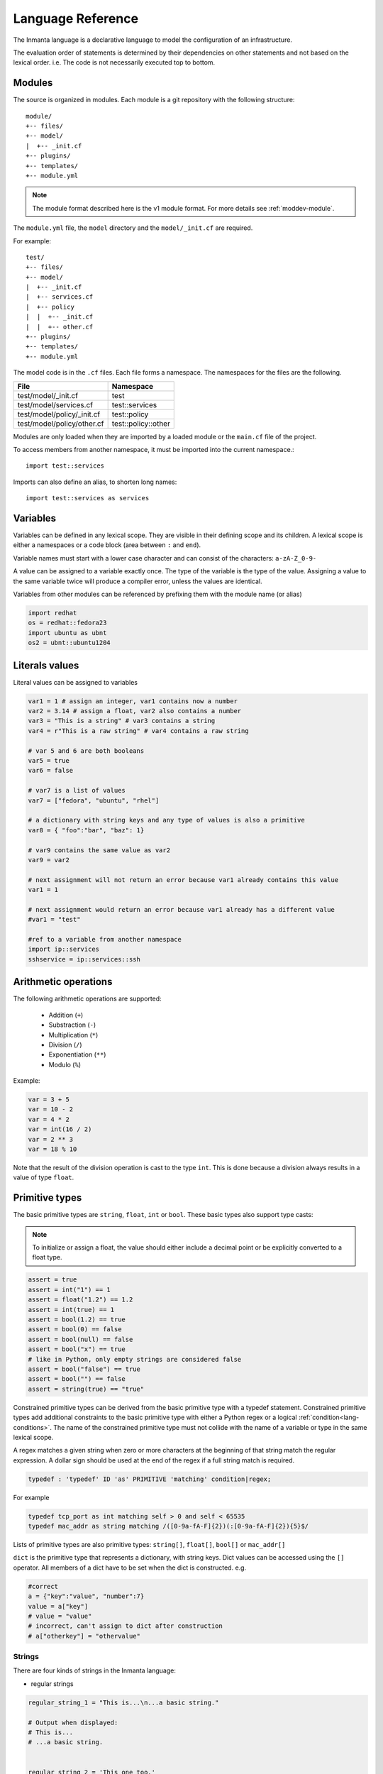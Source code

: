 Language Reference
******************

The Inmanta language is a declarative language to model the configuration of an infrastructure.

The evaluation order of statements is determined by their dependencies on other statements and not based on the lexical order. i.e. The code is not necessarily executed top to bottom.


Modules
============================

The source is organized in modules. Each module is a git repository with the following structure::

    module/
    +-- files/
    +-- model/
    |  +-- _init.cf
    +-- plugins/
    +-- templates/
    +-- module.yml

.. note::
    The module format described here is the v1 module format. For more details see :ref:`moddev-module`.

The ``module.yml`` file, the ``model`` directory and the ``model/_init.cf`` are required.

For example::

    test/
    +-- files/
    +-- model/
    |  +-- _init.cf
    |  +-- services.cf
    |  +-- policy
    |  |  +-- _init.cf
    |  |  +-- other.cf
    +-- plugins/
    +-- templates/
    +-- module.yml

The model code is in the ``.cf`` files. Each file forms a namespace. The namespaces for the files are the following.

+-----------------------------------------+----------------------------------+
| File                                    | Namespace                        |
+=========================================+==================================+
| test/model/_init.cf                     | test                             |
+-----------------------------------------+----------------------------------+
| test/model/services.cf                  | test::services                   |
+-----------------------------------------+----------------------------------+
| test/model/policy/_init.cf              | test::policy                     |
+-----------------------------------------+----------------------------------+
| test/model/policy/other.cf              | test::policy::other              |
+-----------------------------------------+----------------------------------+

Modules are only loaded when they are imported by a loaded module or the ``main.cf`` file of the project.

To access members from another namespace, it must be imported into the current namespace.::

    import test::services

Imports can also define an alias, to shorten long names::

    import test::services as services



Variables
==========

Variables can be defined in any lexical scope. They are visible in their defining scope and its children.
A lexical scope is either a namespaces or a code block (area between ``:`` and ``end``).

Variable names must start with a lower case character and can consist of the characters: ``a-zA-Z_0-9-``

A value can be assigned to a variable exactly once. The type of the variable is the type of the value.
Assigning a value to the same variable twice will produce a compiler error, unless the values are identical.

Variables from other modules can be referenced by prefixing them with the module name (or alias)


.. code-block:: inmanta

    import redhat
    os = redhat::fedora23
    import ubuntu as ubnt
    os2 = ubnt::ubuntu1204


Literals values
===============
Literal values can be assigned to variables

.. code-block:: inmanta

    var1 = 1 # assign an integer, var1 contains now a number
    var2 = 3.14 # assign a float, var2 also contains a number
    var3 = "This is a string" # var3 contains a string
    var4 = r"This is a raw string" # var4 contains a raw string

    # var 5 and 6 are both booleans
    var5 = true
    var6 = false

    # var7 is a list of values
    var7 = ["fedora", "ubuntu", "rhel"]

    # a dictionary with string keys and any type of values is also a primitive
    var8 = { "foo":"bar", "baz": 1}

    # var9 contains the same value as var2
    var9 = var2

    # next assignment will not return an error because var1 already contains this value
    var1 = 1

    # next assignment would return an error because var1 already has a different value
    #var1 = "test"

    #ref to a variable from another namespace
    import ip::services
    sshservice = ip::services::ssh


Arithmetic operations
=====================

The following arithmetic operations are supported:

 * Addition (``+``)
 * Substraction (``-``)
 * Multiplication (``*``)
 * Division (``/``)
 * Exponentiation (``**``)
 * Modulo (``%``)

Example:

.. code-block:: inmanta

    var = 3 + 5
    var = 10 - 2
    var = 4 * 2
    var = int(16 / 2)
    var = 2 ** 3
    var = 18 % 10

Note that the result of the division operation is cast to the type ``int``. This is done because a division always
results in a value of type ``float``.


Primitive types
==============================

The basic primitive types are ``string``, ``float``, ``int`` or ``bool``. These basic types also support type casts:

.. note::
    To initialize or assign a float, the value should either include a decimal point or be explicitly converted to a float type.


.. code-block:: inmanta

    assert = true
    assert = int("1") == 1
    assert = float("1.2") == 1.2
    assert = int(true) == 1
    assert = bool(1.2) == true
    assert = bool(0) == false
    assert = bool(null) == false
    assert = bool("x") == true
    # like in Python, only empty strings are considered false
    assert = bool("false") == true
    assert = bool("") == false
    assert = string(true) == "true"

Constrained primitive types can be derived from the basic primitive type with a typedef statement.
Constrained primitive types add additional constraints to the basic primitive type with either a Python regex or a logical
:ref:`condition<lang-conditions>`. The name of the constrained primitive type must not collide with the name of a variable or
type in the same lexical scope.

A regex matches a given string when zero or more characters at the beginning of that string match the regular expression. A
dollar sign should be used at the end of the regex if a full string match is required.

.. _language_reference_typedef:

.. code-block:: antlr

    typedef : 'typedef' ID 'as' PRIMITIVE 'matching' condition|regex;

For example

.. code-block:: inmanta

    typedef tcp_port as int matching self > 0 and self < 65535
    typedef mac_addr as string matching /([0-9a-fA-F]{2})(:[0-9a-fA-F]{2}){5}$/


Lists of primitive types are also primitive types: ``string[]``, ``float[]``, ``bool[]`` or ``mac_addr[]``

``dict`` is the primitive type that represents a dictionary, with string keys. Dict values can be accessed using the ``[]`` operator. All members of a dict have to be set when the dict is constructed. e.g.

.. code-block:: inmanta

    #correct
    a = {"key":"value", "number":7}
    value = a["key"]
    # value = "value"
    # incorrect, can't assign to dict after construction
    # a["otherkey"] = "othervalue"

Strings
+++++++


There are four kinds of strings in the Inmanta language:

- regular strings

.. code-block:: inmanta

    regular_string_1 = "This is...\n...a basic string."

    # Output when displayed:
    # This is...
    # ...a basic string.


    regular_string_2 = 'This one too.'

    # Output when displayed:
    # This one too.

- multi-line strings

It is possible to make a string span multiple lines by triple quoting it e.g.:

.. code-block:: inmanta

    multi_line_string = """This
    string
    spans
    multiple
    lines"""

    # Output when displayed:
    # This
    # string
    # spans
    # multiple
    # lines

.. note::
    Unlike python's multi-line strings, only double quotes are supported to define a multi-line string i.e. ``"""`` is
    valid, but ``'''`` is not.

- raw strings

Raw strings are similar to python's raw strings in that they treat backslashes as regular characters.
On the other hand, in regular and multi-line strings, escape characters (e.g. ``\n``, ``\t``...) are interpreted and
therefore backslashes need to be escaped in order to be displayed. In addition, no variable expansion is performed
in raw strings.

.. code-block:: inmanta

    raw_string = r"This is...\n...a raw string."

    # Output when displayed:
    # This is...\n...a raw string.

    hostname = "serv1.example.org"
    raw_motd = r"Welcome to {hostname}"

    # Output when displayed:
    # Welcome to {hostname}


.. _language_reference_string_formatting:

- f-strings


An alternative syntax similar to python's `f-strings <https://peps.python.org/pep-3101/>`_ can be used for string formatting.

.. code-block:: inmanta

    hostname = "serv1.example.org"
    motd = f"Welcome to {hostname}"

    # Output when displayed:
    # Welcome to serv1.example.org


Python's format specification `mini-language <https://docs.python.org/3.9/library/string.html#format-specification-mini-language>`_
can be used for fine-grained formatting:

.. code-block:: inmanta

    width = 10
    precision = 2
    arg = 12.34567

    std::print(f"result: {arg:{width}.{precision}f}")

    # Output:
    # result:      12.35

.. note::
    The \'=\' character specifier added in `python 3.8 <https://docs.python.org/3/whatsnew/3.8.html#f-strings-support-for-self-documenting-expressions-and-debugging>`_ is not supported yet in the Inmanta language.

.. note::
    Unlike in python, raw and format string cannot be used together in the same string e.g.
    ``raw_and_format = rf"Both specifiers"`` is not allowed.


.. _language_reference_string_interpolation:

String interpolation
####################

An alternative syntax to f-strings is string interpolation. It allows variables to be included as parameters inside
a regular or multi-line string. The included variables are resolved in the lexical scope of the string they are
included in:


.. code-block:: inmanta

    hostname = "serv1.example.org"
    motd = "Welcome to {{hostname}}"

    # Output when displayed:
    # Welcome to serv1.example.org

String concatenation
####################

Strings can be concatenated with the ``+`` operator.

.. code-block:: inmanta

    hello_world = "hello " + "world"


.. _lang-conditions:

Conditions
==========================

Conditions can be used in typedef, implements and if statements. A condition is an expression that evaluates to a boolean
value. It can have the following forms

.. code-block:: antlr

    condition : '(' condition ')'
        | condition 'or' condition
        | condition 'and' condition
        | 'not' condition
        | value
        | value ('>' | '>=' | '<' | '<=' | '==' | '!=') value
        | value 'in' value
        | value 'not in' value
        | functioncall
        | value 'is' 'defined'
        ;


The ``in`` and ``not in`` operators can be used to check if a value is present in a list:

.. code-block:: inmanta

    myfiles = ["/a/b/c", "/c/d/e", "x/y/z/u/v/w"]

    condition1 = "/a/b/c" in myfiles # evaluates to True
    condition2 = "/f/g/h" in myfiles # evaluates to False

    condition3 = "/a/b/c" not in myfiles # evaluates to False
    condition4 = "/f/g/h" not in myfiles # evaluates to True

    condition5 = not "/a/b/c" in myfiles # evaluates to False
    condition6 = not "/f/g/h" in myfiles # evaluates to True


The ``is defined`` keyword checks if a value was assigned to an attribute or a relation of a certain entity. The following
example sets the monitoring configuration on a certain host when it has a monitoring server associated:

.. code-block:: inmanta

    entity Host:

    end

    entity MonitoringServer:

    end

    Host.monitoring_server [0:1] -- MonitoringServer

    implement Host using monitoringConfig when monitoring_server is defined

    implementation monitoringConfig for Host:
        # Set monitoring config
    end


Empty lists are considered to be unset.

Function calls / Plugins
========================

Each module can define plugins. Plugins can contribute functions to the module's namespace. The function call syntax is

.. code-block:: antlr

    functioncall : moduleref '.' ID '(' arglist? ')';
    arglist : arg
            | arglist ',' arg
            ;
    arg : value
        | key '=' value
        | '**' value
        ;

For example

.. code-block:: inmanta

    std::familyof(host.os, "rhel")
    a = param::one("region", "demo::forms::AWSForm")

    hello_world = "Hello World!"
    hi_world = std::replace(hello_world, new = "Hi", old = "Hello")
    dct = {
        "new": "Hi",
        "old": "Hello",
    }
    hi_world = std::replace(hello_world, **dct)

.. _lang-entity:

Entities
========

Entities model configuration concepts. They are like classes in other object oriented languages: they can be instantiated and they define the structure of their instances.

Entity names must start with an upper case character and can consist of the characters: ``a-zA-Z_0-9-``

Entities can have a number of attributes and relations to other entities. Entity attributes have primitive types, with an optional default value. An attribute has to have
a value unless the nulable variant of the primitive type is used. An attribute that can be null uses a primitive type with a ``?`` such as ``string?``. A value can also be assigned
only once to an attribute that can be null. To indicate that no value will be assigned, the literal ``null`` is available. ``null`` can also be the default value of an
attribute.

Entities can inherit from multiple other entities. Entities inherits attributes and relations from parent entities.
All entities inherit from ``std::Entity``.

It is not possible to override or rename attributes or relations. However, it is possible to
override defaults. Default values for attributes defined in the class take precedence over those in
the parent classes. When a class has multiple parents, the left parent takes precedence over the
others. A default value can be removed by setting its value to ``undef``.

The syntax for defining entities is:

.. code-block:: antlr

    entity: 'entity' ID ('extends' classlist)? ':' attribute* 'end';

    classlist: class
              | class ',' classlist;

    attribute: primitve_type ID ('=' literal)?;

Defining entities in a configuration model

.. code-block:: inmanta

    entity File:
       string path
       string content
       int mode = 640
       string[] list = []
       dict things = {}
    end



.. _lang-relation:

Relations
=========

A Relation is a unidirectional or bidirectional relation between two entities. The consistency of a bidirectional double binding is maintained by the compiler: assignment to one side of the relation is an implicit assignment of the reverse relation.

Relations are defined by specifying each end of the relation together with the multiplicity of each relation end. Each end of the relation is named and is maintained as a double binding by the compiler.

Defining relations between entities in the domain model

.. code-block:: antlr

   relation: class '.' ID multi '--' class '.' ID multi
           | class '.' ID multi annotation_list class '.' ID multi ;
   annotation_list: value
           | annotation_list ',' value

For example a bidirectional relation:

.. code-block:: inmanta

    File.service [1] -- Service.file [1:]


Or a unidirectional relation

.. code-block:: antlr

    uni_relation : class '.' ID multi '--' class
           | class '.' ID multi annotation_list class;


For example

.. code-block:: inmanta

    Service.file [1:] -- File

Relation multiplicities are enforced by the compiler. If they are violated a compilation error
is issued.

.. _lang-instance:

Instantiation
=============

Instances of an entity are created with a constructor statement

.. code-block:: inmanta

    File(path="/etc/motd")

A constructor can assign values to any of the properties (attributes or relations) of the entity. It can also leave the properties unassigned.
For attributes with default values, the constructor is the only place where the defaults can be overridden.

Values can be assigned to the remaining properties as if they are variables. To relations with a higher arity, multiple values can be assigned.
Additionally, `null` can be assigned to relations with a lower arity of 0 to indicate explicitly that the model will not assign
any values to the relation attribute.

.. code-block:: inmanta

    Host.files [0:] -- File.host [1]

    h1 = Host("test")
    f1 = File(host=h1, path="/opt/1")
    f2 = File(host=h1, path="/opt/2")
    f3 = File(host=h1, path="/opt/3")

    # h1.files equals [f1, f2, f3]

    FileSet.files [0:] -- File.set [1]

    s1 = FileSet()
    s1.files = [f1,f2]
    s1.files = f3

    # s1.files equals [f1, f2, f3]

    s1.files = f3
    # adding a value twice does not affect the relation,
    # s1.files still equals [f1, f2, f3]

In addition, attributes can be assigned in a constructor using keyword arguments by using ``**dct`` where ``dct`` is a dictionary that contains
attribute names as keys and the desired values as values. For example:

.. code-block:: inmanta

    Host.files [0:] -- File.host [1]
    h1 = Host("test")

    file1_config = {"path": "/opt/1"}
    f1 = File(host=h1, **file1_config)

It is also possible to add elements to a relation with the ``+=`` operator:

.. code-block:: inmanta

    Host.files [0:] -- File.host [1]

    h1 = Host("test")
    h1.files += f1
    h1.files += f2
    h1.files += f3

    # h1.files equals [f1, f2, f3]


.. note::
    This syntax is only defined for relations. The ``+=`` operator can not be used on variables, which are immutable.

Referring to instances
++++++++++++++++++++++

When referring to entities in the same module, a parent model or std, short names can be used

Following code blocks are equivalent and both valid

.. code-block:: inmanta

    std::Host("test")

.. code-block:: inmanta

    Host("test")


When constructing entities from other modules, the fully qualified name must be used

.. code-block:: inmanta

   import srlinux
   import srlinux::interface

   interface = srlinux::Interface(
        subinterface = srlinux::interface::Subinterface(
        )
    )

When nesting constructors, short names can be used for the nested constructors, because their types can be inferred

.. code-block:: inmanta

   import srlinux
   import srlinux::interface

   interface = srlinux::Interface( # This type is qualified
        subinterface = Subinterface( # This type is inferred
        )
    )

However, when relying on type inference:

1. avoid creating sibling types with the same name, but different fully qualified name, as they may become indistinguishable, breaking the inference on existing models.

    1. if multiple types exist with the same name, and one is in scope, that one is selected (i.e. it is defined in this module, a parent module or ``std``)
    2. if multiple types exist that are all out of scope, inference fails

2. make sure the type you want to infer is imported somewhere in the model. Otherwise the compiler will not find it.


Refinements
===========

Entities define what should be deployed. Entities can either be deployed directly (such as files and packages) or they can be
refined. Refinement expands an abstract entity into one or more more concrete entities.

For example, `InterfaceIPAssignment` is refined as follows

..
    based on https://github.com/inmanta/examples/blob/master/lsm-srlinux/main.cf

.. code-block:: inmanta

    import nokia_srlinux
    import nokia_srlinux::interface as srinterface
    import nokia_srlinux::interface::subinterface as srsubinterface
    import nokia_srlinux::interface::subinterface::ipv4 as sripv4

    implement InterfaceIPAssignment using interfaceIPAssignment when self.device.type == 'srlinux'

    implementation interfaceIPAssignment for InterfaceIPAssignment:
        interface = nokia_srlinux::Interface(
            device=self.device,
            name=self.interface_name,
            resource=resource,
            mtu=9000,
            subinterface=srinterface::Subinterface(
                x_index=0,
                ipv4=srsubinterface::Ipv4(
                    address=sripv4::Address(
                        ip_prefix=self.address,
                    ),
                ),
            ),
        )
    end



For each entity one or more refinements can be defined with the ``implementation`` statement.
Implementation are connected to entities using the ``implement`` statement.

When an instance of an entity is constructed, the runtime searches for refinements. One or more refinements are selected based
on the associated :ref:`conditions<lang-conditions>`. When no implementation is found, an exception is raised. Entities for which no implementation is
required are implemented using :inmanta:entity:`std::none`.

In the implementation block, the entity instance itself can be accessed through the variable self.

``implement`` statements are not inherited, unless a statement of the form ``implement ServerX using parents`` is used.
When it is used, all implementations of the direct parents will be inherited, including the ones with a where clause.


The syntax for implements and implementation is:

.. code-block:: antlr

    implementation: 'implementation' ID 'for' class ':' statement* 'end';
    implement: 'implement' class 'using' implement_list
             | 'implement' class 'using' implement_list_cond 'when' condition
             ;
    implement_list: implement_list_cond
                  | 'parents'
                  | implement_list ',' implement_list
                  ;
    implement_list_cond: ID
                       | ID ',' implement_list_cond
                       ;


.. _language_reference_indexes_and_queries:

Indexes and queries
===================

Index definitions make sure that an entity is unique. An index definition defines a list of properties that uniquely identify an instance of an entity.
If a second instance is constructed with the same identifying properties, the first instance is returned instead.

All identifying properties must be set in the constructor.

Indices are inherited. i.e. all identifying properties of all parent types must be set in the constructor.

Defining an index

.. code-block:: inmanta

    entity Host:
        string  name
    end

    index Host(name)

Explicit index lookup is performed with a query statement

.. code-block:: inmanta

    testhost = Host[name="test"]

For indices on relations (instead of attributes) an alternative syntax can be used

.. code-block:: inmanta

    entity File:
        string path
    end

    Host.files [0:] -- File.host [1]

    index File(host, path)

    a = File[host=vm1, path="/etc/passwd"]  # normal index lookup
    b = vm1.files[path="/etc/passwd"]  # selector style index lookup
    # a == b

.. note::
    The use of ``float`` (or ``number``) as part of index properties is
    generally discouraged. This is due to the reliance of index matching on precise equality,
    while floating-point numbers are represented with an inherent imprecision.
    If floating-point attributes are used in an index, it is crucial to handle arithmetic
    operations with caution to ensure the accuracy of the attribute values for index operations.




For loop
=========

To iterate over the items of a list, a for loop can be used

.. code-block:: inmanta

    for i in std::sequence(size, 1):
        app_vm = Host(name="app{{i}}")
    end

The syntax is:

.. code-block:: antlr

    for: 'for' ID 'in' value ':' statement* 'end';


If statement
============

An if statement allows to branch on a condition.

.. code-block:: inmanta

    if nodecount > 1:
        self.cluster_mode = "multi"
    elif node == 1:
        self.cluster_mode = "single"
    else:
        self.cluster_mode = "off"
    end

The syntax is:

.. code-block:: antlr

    if : 'if' condition ':' statement* ('elif' condition ':' statement*)* ('else' ':' statement*)? 'end';

The :ref:`lang-conditions` section describes allowed forms for the condition.


Conditional expressions
=======================

A conditional expression is an expression that evaluates to one of two subexpressions depending on its condition.

.. code-block:: inmanta

    x = n > 0 ? n : 0

Which evaluates to n if n > 0 or to 0 otherwise.

The syntax is:

.. code-block:: antlr

    conditional_expression : condition '?' expression ':' expression;

The :ref:`lang-conditions` section describes allowed forms for the condition.


List comprehensions
===================

A list comprehension constructs a list (either a primitive list or a relation) by mapping over another list, optionally
filtering some values.

.. code-block:: inmanta

    myfiles = ["/a/b/c", "/c/d/e", "x/y/z/u/v/w"]
    # create File instance for each file in myfiles shorter than 10 characters
    host.files = [File(path=path) for path in myfiles if std::length(path) < 10]

The syntax is the following.

.. code-block:: antlr

    list_comprehension : '[' expression ('for' ID 'in' expression)+ ('if' expression)* ']'

It shows that the list comprehension allows for multiple ``for`` expressions and multiple ``if`` guards. The top ``for``
is always executed first, as if it were the outer ``for`` in a conventional for loop. Here's an example:

.. code-block:: inmanta

    all_short_files = [
        file
        for host in all_hosts
        for file in host.files  # we can refer to the upper loop variable `host`
        if host.name != "exclude_this_host"
        if std::length(file.path) < 10
    ]

While the inmanta language does not make any guarantees about statement execution order, it does provide some guarantees
regarding data ordering for list comprehensions. In the context of relations even data order doesn't matter, but in the context
of a literal list it might. In such a context the list comprehension promises to keep the order of the list in the ``for``
expression.

.. code-block:: inmanta

    my_ordered_numbers = std::sequence(10)
    my_ordered_pairs = ["{{i}}-{{i}}" for i in my_ordered_numbers]
    # order is kept => ["0-0", "1-1", "2-2", ...]


Transformations
==============================================================

At the lowest level of abstraction the configuration of an infrastructure often consists of
configuration files. To construct configuration files, templates and string interpolation can be used.


Templates
+++++++++


Inmanta integrates the Jinja2 template engine. A template is evaluated in the lexical
scope where the ``std::template`` function is called. This function accepts as an argument the
path of a template file. The first part of the path is the module that contains the template and the remainder of the path is the path within the template
directory of the module.

The integrated Jinja2 engine supports to the entire Jinja feature set, except for subtemplates. During execution Jinja2 has access to all variables and plug-ins that are
available in the scope where the template is evaluated. However, the ``::`` in paths needs to be replaced with a
``.``. The result of the template is returned by the template function.

Using a template to transform variables to a configuration file

.. code-block:: inmanta

    hostname = "wwwserv1.example.com"
    admin = "joe@example.com"
    motd_content = std::template("motd/message.tmpl")

The template used in the previous listing

.. code-block:: inmanta

    Welcome to {{ hostname }}
    This machine is maintainted by {{ admin }}


.. _lang-plugins:

Plug-ins
===========

For more complex operations, python plugins can be used. Plugins are exposed in the Inmanta language as function calls, such as the template function call. A template
accepts parameters and returns a value that it computed out of the variables. Each module that is included can also provide plug-ins. These plug-ins are accessible within the namespace of the
module. The :ref:`module-plugins` section of the module guide provides more details about how to write a plugin.
